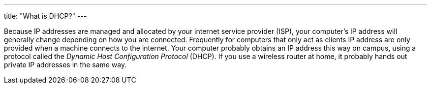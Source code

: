 ---
title: "What is DHCP?"
---

Because IP addresses are managed and allocated by your internet service
provider (ISP), your computer's IP address will generally change depending on
how you are connected.
//
Frequently for computers that only act as clients IP address are only provided
when a machine connects to the internet.
//
Your computer probably obtains an IP address this way on campus, using a
protocol called the _Dynamic Host Configuration Protocol_ (DHCP).
//
If you use a wireless router at home, it probably hands out private IP
addresses in the same way.
